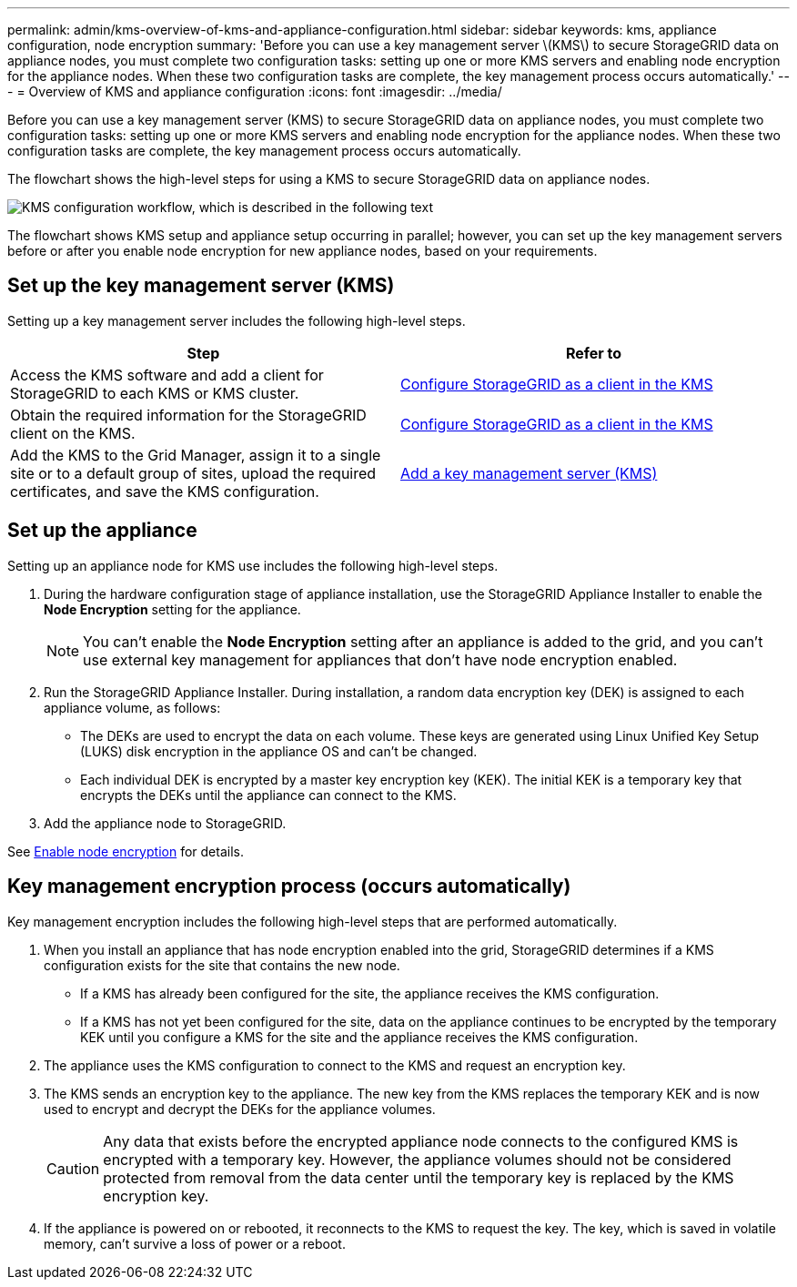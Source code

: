 ---
permalink: admin/kms-overview-of-kms-and-appliance-configuration.html
sidebar: sidebar
keywords: kms, appliance configuration, node encryption
summary: 'Before you can use a key management server \(KMS\) to secure StorageGRID data on appliance nodes, you must complete two configuration tasks: setting up one or more KMS servers and enabling node encryption for the appliance nodes. When these two configuration tasks are complete, the key management process occurs automatically.'
---
= Overview of KMS and appliance configuration
:icons: font
:imagesdir: ../media/

[.lead]
Before you can use a key management server (KMS) to secure StorageGRID data on appliance nodes, you must complete two configuration tasks: setting up one or more KMS servers and enabling node encryption for the appliance nodes. When these two configuration tasks are complete, the key management process occurs automatically.

The flowchart shows the high-level steps for using a KMS to secure StorageGRID data on appliance nodes.

image::../media/kms_configuration_overview.png["KMS configuration workflow, which is described in the following text"]

The flowchart shows KMS setup and appliance setup occurring in parallel; however, you can set up the key management servers before or after you enable node encryption for new appliance nodes, based on your requirements.

== Set up the key management server (KMS)

Setting up a key management server includes the following high-level steps.

[cols="1a,1a" options="header"]
|===
| Step| Refer to
a|
Access the KMS software and add a client for StorageGRID to each KMS or KMS cluster.
a|
link:kms-configuring-storagegrid-as-client.html[Configure StorageGRID as a client in the KMS]
a|
Obtain the required information for the StorageGRID client on the KMS.
a|
link:kms-configuring-storagegrid-as-client.html[Configure StorageGRID as a client in the KMS]
a|
Add the KMS to the Grid Manager, assign it to a single site or to a default group of sites, upload the required certificates, and save the KMS configuration.
a|
link:kms-adding.html[Add a key management server (KMS)]
|===

== Set up the appliance

Setting up an appliance node for KMS use includes the following high-level steps.

. During the hardware configuration stage of appliance installation, use the StorageGRID Appliance Installer to enable the *Node Encryption* setting for the appliance.
+
NOTE: You can't enable the *Node Encryption* setting after an appliance is added to the grid, and you can't use external key management for appliances that don't have node encryption enabled.

. Run the StorageGRID Appliance Installer. During installation, a random data encryption key (DEK) is assigned to each appliance volume, as follows:
 ** The DEKs are used to encrypt the data on each volume. These keys are generated using Linux Unified Key Setup (LUKS) disk encryption in the appliance OS and can't be changed.
 ** Each individual DEK is encrypted by a master key encryption key (KEK). The initial KEK is a temporary key that encrypts the DEKs until the appliance can connect to the KMS.
. Add the appliance node to StorageGRID.

See https://docs.netapp.com/us-en/storagegrid-appliances/installconfig/optional-enabling-node-encryption.html[Enable node encryption^] for details.

== Key management encryption process (occurs automatically)

Key management encryption includes the following high-level steps that are performed automatically.

. When you install an appliance that has node encryption enabled into the grid, StorageGRID determines if a KMS configuration exists for the site that contains the new node.
 ** If a KMS has already been configured for the site, the appliance receives the KMS configuration.
 ** If a KMS has not yet been configured for the site, data on the appliance continues to be encrypted by the temporary KEK until you configure a KMS for the site and the appliance receives the KMS configuration.
. The appliance uses the KMS configuration to connect to the KMS and request an encryption key.
. The KMS sends an encryption key to the appliance. The new key from the KMS replaces the temporary KEK and is now used to encrypt and decrypt the DEKs for the appliance volumes.
+
CAUTION: Any data that exists before the encrypted appliance node connects to the configured KMS is encrypted with a temporary key. However, the appliance volumes should not be considered protected from removal from the data center until the temporary key is replaced by the KMS encryption key.

. If the appliance is powered on or rebooted, it reconnects to the KMS to request the key. The key, which is saved in volatile memory, can't survive a loss of power or a reboot.

